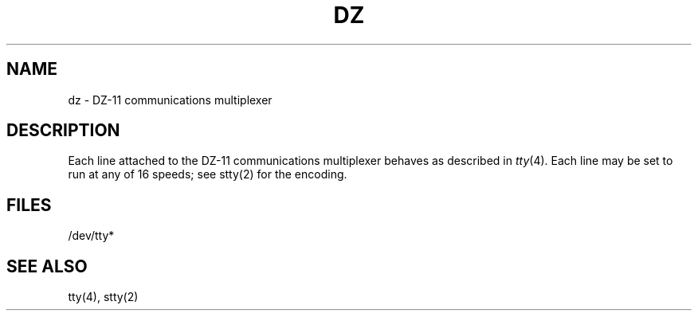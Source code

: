 .TH DZ 4 
.SH NAME
dz \- DZ-11 communications multiplexer
.SH DESCRIPTION
Each line attached to the DZ-11 communications multiplexer
behaves as described in
.IR tty (4).
Each line may
be set to run at any of 16 speeds;
see stty(2)
for the encoding.
.SH FILES
/dev/tty*
.SH "SEE ALSO"
tty(4), stty(2)
